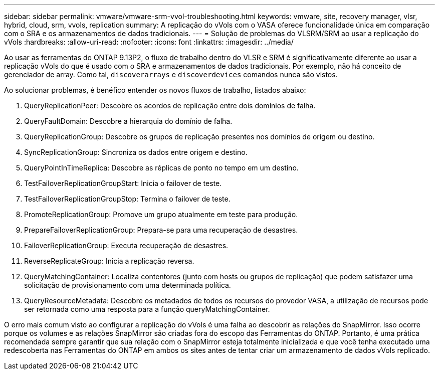 ---
sidebar: sidebar 
permalink: vmware/vmware-srm-vvol-troubleshooting.html 
keywords: vmware, site, recovery manager, vlsr, hybrid, cloud, srm, vvols, replication 
summary: A replicação do vVols com o VASA oferece funcionalidade única em comparação com o SRA e os armazenamentos de dados tradicionais. 
---
= Solução de problemas do VLSRM/SRM ao usar a replicação do vVols
:hardbreaks:
:allow-uri-read: 
:nofooter: 
:icons: font
:linkattrs: 
:imagesdir: ../media/


[role="lead"]
Ao usar as ferramentas do ONTAP 9.13P2, o fluxo de trabalho dentro do VLSR e SRM é significativamente diferente ao usar a replicação vVols do que é usado com o SRA e armazenamentos de dados tradicionais. Por exemplo, não há conceito de gerenciador de array. Como tal, `discoverarrays` e `discoverdevices` comandos nunca são vistos.

Ao solucionar problemas, é benéfico entender os novos fluxos de trabalho, listados abaixo:

. QueryReplicationPeer: Descobre os acordos de replicação entre dois domínios de falha.
. QueryFaultDomain: Descobre a hierarquia do domínio de falha.
. QueryReplicationGroup: Descobre os grupos de replicação presentes nos domínios de origem ou destino.
. SyncReplicationGroup: Sincroniza os dados entre origem e destino.
. QueryPointInTimeReplica: Descobre as réplicas de ponto no tempo em um destino.
. TestFailoverReplicationGroupStart: Inicia o failover de teste.
. TestFailoverReplicationGroupStop: Termina o failover de teste.
. PromoteReplicationGroup: Promove um grupo atualmente em teste para produção.
. PrepareFailoverReplicationGroup: Prepara-se para uma recuperação de desastres.
. FailoverReplicationGroup: Executa recuperação de desastres.
. ReverseReplicateGroup: Inicia a replicação reversa.
. QueryMatchingContainer: Localiza contentores (junto com hosts ou grupos de replicação) que podem satisfazer uma solicitação de provisionamento com uma determinada política.
. QueryResourceMetadata: Descobre os metadados de todos os recursos do provedor VASA, a utilização de recursos pode ser retornada como uma resposta para a função queryMatchingContainer.


O erro mais comum visto ao configurar a replicação do vVols é uma falha ao descobrir as relações do SnapMirror. Isso ocorre porque os volumes e as relações SnapMirror são criadas fora do escopo das Ferramentas do ONTAP. Portanto, é uma prática recomendada sempre garantir que sua relação com o SnapMirror esteja totalmente inicializada e que você tenha executado uma redescoberta nas Ferramentas do ONTAP em ambos os sites antes de tentar criar um armazenamento de dados vVols replicado.

